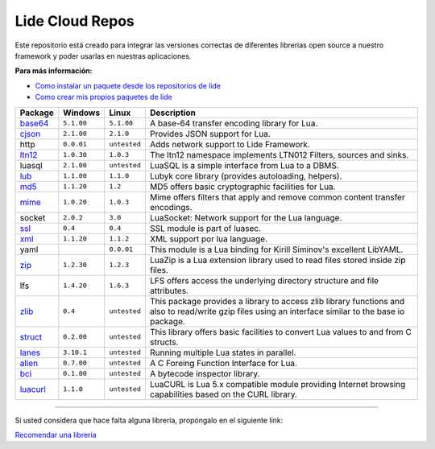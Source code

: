 .. _ssl:       stable/ssl/readme.rst
.. _cjson:     stable/cjson/readme.rst
.. _zlib:      stable/zlib/readme.rst
.. _struct:    stable/struct/readme.rst
.. _lanes:     stable/lanes/readme.rst
.. _alien:     stable/alien/readme.rst
.. _bci:       stable/bci/readme.rst
.. _zip:       stable/zip/readme.rst
.. _luacurl:   stable/luacurl/readme.rst
.. _ltn12:     stable/ltn12/readme.rst
.. _mime:      stable/mime/readme.rst
.. _xml:       stable/xml/readme.rst
.. _lub:       stable/lub/readme.rst
.. _md5:       stable/md5/readme.rst
.. _base64:    stable/base64/readme.rst

Lide Cloud Repos
================

Este repositorio está creado para integrar las versiones correctas de diferentes 
librerias open source a nuestro framework y poder usarlas en nuestras aplicaciones.

**Para más información:**

- `Como instalar un paquete desde los repositorios de lide <http://lide-framework-es.readthedocs.io/es/latest/repositories.html#instalacion>`_
- `Como crear mis propios paquetes de lide <http://lide-framework-es.readthedocs.io/es/latest/repositories.html#repositorios-propios>`_



================  =============  =============  ================================================================================
  Package            Windows        Linux         Description                                                                   
================  =============  =============  ================================================================================
  base64_          ``5.1.00``     ``5.1.00``       A base-64 transfer encoding library for Lua.                        
  cjson_           ``2.1.00``     ``2.1.0``        Provides JSON support for Lua.                                      
  http             ``0.0.01``     ``untested``     Adds network support to Lide Framework.                                        
  ltn12_           ``1.0.30``     ``1.0.3``        The ltn12 namespace implements LTN012 Filters, sources and sinks.             
  luasql           ``2.1.00``     ``untested``     LuaSQL is a simple interface from Lua to a DBMS.                              
  lub_             ``1.1.00``     ``1.1.0``        Lubyk core library (provides autoloading, helpers).                           
  md5_             ``1.1.20``     ``1.2``          MD5 offers basic cryptographic facilities for Lua.                            
  mime_            ``1.0.20``     ``1.0.3``        Mime offers filters that apply and remove common content transfer encodings.  
  socket           ``2.0.2``      ``3.0``          LuaSocket: Network support for the Lua language.
  ssl_             ``0.4``        ``0.4``          SSL module is part of luasec.                                                 
  xml_             ``1.1.20``     ``1.1.2``        XML support por lua language.                                                 
  yaml                            ``0.0.01``       This module is a Lua binding for Kirill Siminov's excellent LibYAML.          
  zip_             ``1.2.30``     ``1.2.3``        LuaZip is a Lua extension library used to read files stored inside zip files. 
  lfs              ``1.4.20``     ``1.6.3``        LFS offers access the underlying directory structure and file attributes.		
  zlib_            ``0.4``        ``untested``     This package provides a library to access zlib library functions and also to read/write gzip files using an interface similar to the base io package.
  struct_          ``0.2.00``     ``untested``     This library offers basic facilities to convert Lua values to and from C structs.
  lanes_           ``3.10.1``     ``untested``     Running multiple Lua states in parallel.
  alien_           ``0.7.00``     ``untested``     A C Foreing Function Interface for Lua.
  bci_             ``0.1.00``     ``untested``     A bytecode inspector library.
  luacurl_         ``1.1.0``      ``untested``     LuaCURL is Lua 5.x compatible module providing Internet browsing capabilities based on the CURL library.
================  =============  =============  ================================================================================


---------------------------------------------------------------------------------------------------------------------------------


Si usted considera que hace falta alguna librería, propóngalo en el siguiente link:

`Recomendar una libreria <https://github.com/lidesdk/repos/issues/new>`_